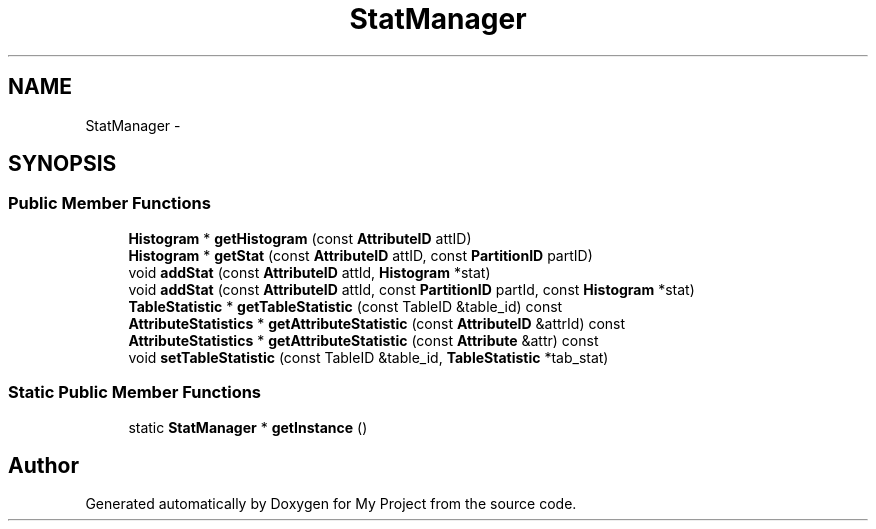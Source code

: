 .TH "StatManager" 3 "Fri Oct 9 2015" "My Project" \" -*- nroff -*-
.ad l
.nh
.SH NAME
StatManager \- 
.SH SYNOPSIS
.br
.PP
.SS "Public Member Functions"

.in +1c
.ti -1c
.RI "\fBHistogram\fP * \fBgetHistogram\fP (const \fBAttributeID\fP attID)"
.br
.ti -1c
.RI "\fBHistogram\fP * \fBgetStat\fP (const \fBAttributeID\fP attID, const \fBPartitionID\fP partID)"
.br
.ti -1c
.RI "void \fBaddStat\fP (const \fBAttributeID\fP attId, \fBHistogram\fP *stat)"
.br
.ti -1c
.RI "void \fBaddStat\fP (const \fBAttributeID\fP attId, const \fBPartitionID\fP partId, const \fBHistogram\fP *stat)"
.br
.ti -1c
.RI "\fBTableStatistic\fP * \fBgetTableStatistic\fP (const TableID &table_id) const "
.br
.ti -1c
.RI "\fBAttributeStatistics\fP * \fBgetAttributeStatistic\fP (const \fBAttributeID\fP &attrId) const "
.br
.ti -1c
.RI "\fBAttributeStatistics\fP * \fBgetAttributeStatistic\fP (const \fBAttribute\fP &attr) const "
.br
.ti -1c
.RI "void \fBsetTableStatistic\fP (const TableID &table_id, \fBTableStatistic\fP *tab_stat)"
.br
.in -1c
.SS "Static Public Member Functions"

.in +1c
.ti -1c
.RI "static \fBStatManager\fP * \fBgetInstance\fP ()"
.br
.in -1c

.SH "Author"
.PP 
Generated automatically by Doxygen for My Project from the source code\&.

